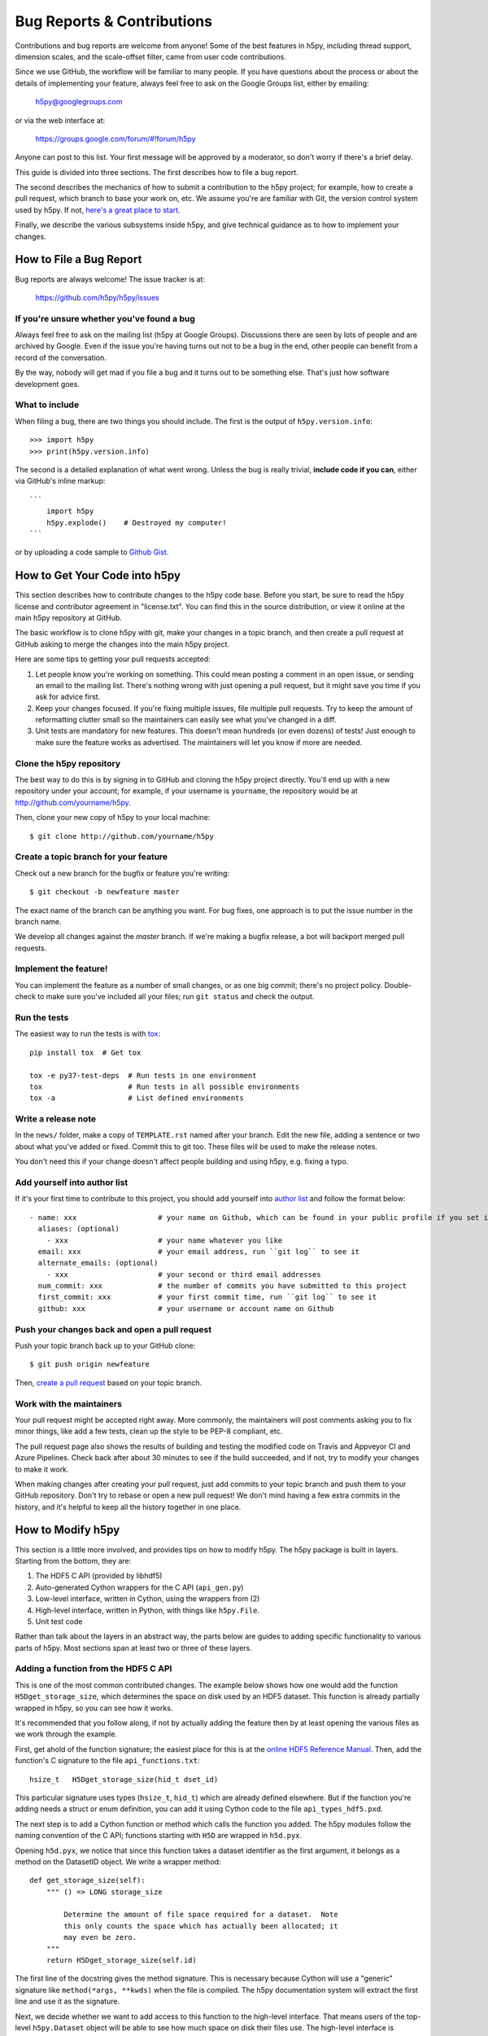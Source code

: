 Bug Reports & Contributions
===========================

Contributions and bug reports are welcome from anyone!  Some of the best
features in h5py, including thread support, dimension scales, and the
scale-offset filter, came from user code contributions.

Since we use GitHub, the workflow will be familiar to many people.
If you have questions about the process or about the details of implementing
your feature, always feel free to ask on the Google Groups list, either
by emailing:

     h5py@googlegroups.com

or via the web interface at:

    https://groups.google.com/forum/#!forum/h5py

Anyone can post to this list. Your first message will be approved by a
moderator, so don't worry if there's a brief delay.

This guide is divided into three sections.  The first describes how to file
a bug report.

The second describes the mechanics of
how to submit a contribution to the h5py project; for example, how to
create a pull request, which branch to base your work on, etc.
We assume you're are familiar with Git, the version control system used by h5py.
If not, `here's a great place to start <https://git-scm.com/book>`_.

Finally, we describe the various subsystems inside h5py, and give
technical guidance as to how to implement your changes.


How to File a Bug Report
------------------------

Bug reports are always welcome!  The issue tracker is at:

    https://github.com/h5py/h5py/issues


If you're unsure whether you've found a bug
~~~~~~~~~~~~~~~~~~~~~~~~~~~~~~~~~~~~~~~~~~~

Always feel free to ask on the mailing list (h5py at Google Groups).
Discussions there are seen by lots of people and are archived by Google.
Even if the issue you're having turns out not to be a bug in the end, other
people can benefit from a record of the conversation.

By the way, nobody will get mad if you file a bug and it turns out to be
something else.  That's just how software development goes.


What to include
~~~~~~~~~~~~~~~

When filing a bug, there are two things you should include.  The first is
the output of ``h5py.version.info``::

    >>> import h5py
    >>> print(h5py.version.info)

The second is a detailed explanation of what went wrong.  Unless the bug
is really trivial, **include code if you can**, either via GitHub's
inline markup::

    ```
        import h5py
        h5py.explode()    # Destroyed my computer!
    ```

or by uploading a code sample to `Github Gist <http://gist.github.com>`_.

How to Get Your Code into h5py
------------------------------

This section describes how to contribute changes to the h5py code base.
Before you start, be sure to read the h5py license and contributor
agreement in "license.txt".  You can find this in the source distribution,
or view it online at the main h5py repository at GitHub.

The basic workflow is to clone h5py with git, make your changes in a topic
branch, and then create a pull request at GitHub asking to merge the changes
into the main h5py project.

Here are some tips to getting your pull requests accepted:

1. Let people know you're working on something.  This could mean posting a
   comment in an open issue, or sending an email to the mailing list.  There's
   nothing wrong with just opening a pull request, but it might save you time
   if you ask for advice first.
2. Keep your changes focused.  If you're fixing multiple issues, file multiple
   pull requests.  Try to keep the amount of reformatting clutter small so
   the maintainers can easily see what you've changed in a diff.
3. Unit tests are mandatory for new features.  This doesn't mean hundreds
   (or even dozens) of tests!  Just enough to make sure the feature works as
   advertised.  The maintainers will let you know if more are needed.


.. _git_checkout:

Clone the h5py repository
~~~~~~~~~~~~~~~~~~~~~~~~~

The best way to do this is by signing in to GitHub and cloning the
h5py project directly.  You'll end up with a new repository under your
account; for example, if your username is ``yourname``, the repository
would be at http://github.com/yourname/h5py.

Then, clone your new copy of h5py to your local machine::

    $ git clone http://github.com/yourname/h5py


Create a topic branch for your feature
~~~~~~~~~~~~~~~~~~~~~~~~~~~~~~~~~~~~~~

Check out a new branch for the bugfix or feature you're writing::

    $ git checkout -b newfeature master

The exact name of the branch can be anything you want.  For bug fixes, one
approach is to put the issue number in the branch name.

We develop all changes against the *master* branch.
If we're making a bugfix release, a bot will backport merged pull requests.


Implement the feature!
~~~~~~~~~~~~~~~~~~~~~~

You can implement the feature as a number of small changes, or as one big
commit; there's no project policy.  Double-check to make sure you've
included all your files; run ``git status`` and check the output.

Run the tests
~~~~~~~~~~~~~

The easiest way to run the tests is with
`tox <https://tox.readthedocs.io/en/latest/>`_::

    pip install tox  # Get tox

    tox -e py37-test-deps  # Run tests in one environment
    tox                    # Run tests in all possible environments
    tox -a                 # List defined environments

Write a release note
~~~~~~~~~~~~~~~~~~~~

In the ``news/`` folder, make a copy of ``TEMPLATE.rst`` named after your branch.
Edit the new file, adding a sentence or two about what you've added or fixed.
Commit this to git too. These files will be used to make the release notes.

You don't need this if your change doesn't affect people building and using h5py,
e.g. fixing a typo.

Add yourself into author list
~~~~~~~~~~~~~~~~~~~~~~~~~~~~~

If it's your first time to contribute to this project, you should add yourself into
`author list <https://github.com/h5py/h5py/blob/master/.authors.yml>`_  and follow the format below::

    - name: xxx                   # your name on Github, which can be found in your public profile if you set it up
      aliases: (optional)
        - xxx                     # your name whatever you like
      email: xxx                  # your email address, run ``git log`` to see it
      alternate_emails: (optional)
        - xxx                     # your second or third email addresses
      num_commit: xxx             # the number of commits you have submitted to this project
      first_commit: xxx           # your first commit time, run ``git log`` to see it
      github: xxx                 # your username or account name on Github

Push your changes back and open a pull request
~~~~~~~~~~~~~~~~~~~~~~~~~~~~~~~~~~~~~~~~~~~~~~

Push your topic branch back up to your GitHub clone::

    $ git push origin newfeature

Then, `create a pull request <https://help.github.com/articles/creating-a-pull-request>`_ based on your topic branch.


Work with the maintainers
~~~~~~~~~~~~~~~~~~~~~~~~~

Your pull request might be accepted right away.  More commonly, the maintainers
will post comments asking you to fix minor things, like add a few tests, clean
up the style to be PEP-8 compliant, etc.

The pull request page also shows the results of building and testing the
modified code on Travis and Appveyor CI and Azure Pipelines.
Check back after about 30 minutes to see if the build succeeded,
and if not, try to modify your changes to make it work.

When making changes after creating your pull request, just add commits to
your topic branch and push them to your GitHub repository.  Don't try to
rebase or open a new pull request!  We don't mind having a few extra
commits in the history, and it's helpful to keep all the history together
in one place.


How to Modify h5py
------------------

This section is a little more involved, and provides tips on how to modify
h5py.  The h5py package is built in layers.  Starting from the bottom, they
are:

1. The HDF5 C API (provided by libhdf5)
2. Auto-generated Cython wrappers for the C API (``api_gen.py``)
3. Low-level interface, written in Cython, using the wrappers from (2)
4. High-level interface, written in Python, with things like ``h5py.File``.
5. Unit test code

Rather than talk about the layers in an abstract way, the parts below are
guides to adding specific functionality to various parts of h5py.
Most sections span at least two or three of these layers.


Adding a function from the HDF5 C API
~~~~~~~~~~~~~~~~~~~~~~~~~~~~~~~~~~~~~

This is one of the most common contributed changes.  The example below shows
how one would add the function ``H5Dget_storage_size``,
which determines the space on disk used by an HDF5 dataset.  This function
is already partially wrapped in h5py, so you can see how it works.

It's recommended that
you follow along, if not by actually adding the feature then by at least
opening the various files as we work through the example.

First, get ahold of
the function signature; the easiest place for this is at the `online
HDF5 Reference Manual <https://support.hdfgroup.org/HDF5/doc/RM/RM_H5Front.html>`_.
Then, add the function's C signature to the file ``api_functions.txt``::

  hsize_t   H5Dget_storage_size(hid_t dset_id)

This particular signature uses types (``hsize_t``, ``hid_t``) which are already
defined elsewhere.  But if
the function you're adding needs a struct or enum definition, you can
add it using Cython code to the file ``api_types_hdf5.pxd``.

The next step is to add a Cython function or method which calls the function
you added.  The h5py modules follow the naming convention
of the C API; functions starting with ``H5D`` are wrapped in ``h5d.pyx``.

Opening ``h5d.pyx``, we notice that since this function takes a dataset
identifier as the first argument, it belongs as a method on the DatasetID
object.  We write a wrapper method::

    def get_storage_size(self):
        """ () => LONG storage_size

            Determine the amount of file space required for a dataset.  Note
            this only counts the space which has actually been allocated; it
            may even be zero.
        """
        return H5Dget_storage_size(self.id)

The first line of the docstring gives the method signature.
This is necessary because Cython will use a "generic" signature like
``method(*args, **kwds)`` when the file is compiled.  The h5py documentation
system will extract the first line and use it as the signature.

Next, we decide whether we want to add access to this function to the
high-level interface.  That means users of the top-level ``h5py.Dataset``
object will be able to see how much space on disk their files use.  The
high-level interface is implemented in the subpackage ``h5py._hl``, and
the Dataset object is in module ``dataset.py``.  Opening it up, we add
a property on the ``Dataset`` object::

    @property
    def storagesize(self):
        """ Size (in bytes) of this dataset on disk. """
        return self.id.get_storage_size()

You'll see that the low-level ``DatasetID`` object is available on the
high-level ``Dataset`` object as ``obj.id``.  This is true of all the
high-level objects, like ``File`` and ``Group`` as well.

Finally (and don't skip this step), we write **unit tests** for this feature.
Since the feature is ultimately exposed at the high-level interface, it's OK
to write tests for the ``Dataset.storagesize`` property only.  Unit tests for
the high-level interface are located in the "tests" subfolder, right near
``dataset.py``.

It looks like the right file is ``test_dataset.py``. Unit tests are
implemented as methods on custom ``unittest.UnitTest`` subclasses;
each new feature should be tested by its own new class.  In the
``test_dataset`` module, we see there's already a subclass called
``BaseDataset``, which implements some simple set-up and cleanup methods and
provides a ``h5py.File`` object as ``obj.f``.  We'll base our test class on
that::

    class TestStorageSize(BaseDataset):

        """
            Feature: Dataset.storagesize indicates how much space is used.
        """

        def test_empty(self):
            """ Empty datasets take no space on disk """
            dset = self.f.create_dataset("x", (100,100))
            self.assertEqual(dset.storagesize, 0)

        def test_data(self):
            """ Storage size is correct for non-empty datasets """
            dset = self.f.create_dataset("x", (100,), dtype='uint8')
            dset[...] = 42
            self.assertEqual(dset.storagesize, 100)

This set of tests would be adequate to get a pull request approved.  We don't
test every combination under the sun (different ranks, datasets with more
than 2**32 elements, datasets with the string "kumquat" in the name...), but
the basic, commonly encountered set of conditions.

To build and test our changes, we have to do a few things.  First of all,
run the file ``api_gen.py`` to re-generate the Cython wrappers from
``api_functions.txt``::

    $ python api_gen.py

Then build the project, which recompiles ``h5d.pyx``::

    $ python setup.py build

Finally, run the test suite, which includes the two methods we just wrote::

    $ python setup.py test

If the tests pass, the feature is ready for a pull request.


Adding a function only available in certain versions of HDF5
~~~~~~~~~~~~~~~~~~~~~~~~~~~~~~~~~~~~~~~~~~~~~~~~~~~~~~~~~~~~

At the moment, h5py must be backwards-compatible all the way back to
HDF5 1.8.4.  Starting with h5py 2.2.0, it's possible to conditionally
include functions which only appear in newer versions of HDF5.  It's also
possible to mark functions which require Parallel HDF5.  For example, the
function ``H5Fset_mpi_atomicity`` was introduced in HDF5 1.8.9 and requires
Parallel HDF5.  Specifiers before the signature in ``api_functions.txt``
communicate this::

  MPI 1.8.9 herr_t H5Fset_mpi_atomicity(hid_t file_id, hbool_t flag)

You can specify either, both or none of "MPI" or a version number in "X.Y.Z"
format.

In the Cython code, these show up as "preprocessor" defines ``MPI`` and
``HDF5_VERSION``.  So the low-level implementation (as a method on
``h5py.h5f.FileID``) looks like this::

    IF MPI and HDF5_VERSION >= (1, 8, 9):

        def set_mpi_atomicity(self, bint atomicity):
            """ (BOOL atomicity)

            For MPI-IO driver, set to atomic (True), which guarantees sequential
            I/O semantics, or non-atomic (False), which improves  performance.

            Default is False.

            Feature requires: 1.8.9 and Parallel HDF5
            """
            H5Fset_mpi_atomicity(self.id, <hbool_t>atomicity)

High-level code can check the version of the HDF5 library, or check to see if
the method is present on ``FileID`` objects.


Testing MPI-only features/code
~~~~~~~~~~~~~~~~~~~~~~~~~~~~~~

Typically to run code under MPI, ``mpirun`` must be used to start the MPI
processes. Similarly, tests using MPI features (such as collective IO), must
also be run under ``mpirun``. h5py uses pytest markers (specifically
``pytest.mark.mpi`` and other markers from
`pytest-mpi <https://pytest-mpi.readthedocs.io>`_) to specify which tests
require usage of ``mpirun``, and will handle skipping the tests as needed. A
simple example of how to do this is::

   @pytest.mark.mpi
   def test_mpi_feature():
      import mpi4py
      # test the MPI feature

To run these tests, you'll need to:

1. Have ``tox`` installed (e.g. via ``pip install tox``)
2. Have HDF5 built with MPI as per :ref:`build_mpi`

Then running::

   $ CC='mpicc' HDF5_MPI=ON tox -e py37-test-deps-mpi4py

should run the tests. You may need to pass ``HDF5_DIR`` depending on the
location of the HDF5 with MPI support. You can choose which python version to
build against by changing py37 (e.g. py36 runs python 3.6, this is a tox
feature), and test with the minimum version requirements by using ``mindeps``
rather than ``deps``.

If you get an error similar to::

   There are not enough slots available in the system to satisfy the 4 slots
   that were requested by the application:
     python

   Either request fewer slots for your application, or make more slots available
   for use.

then you need to reduce the number of MPI processes you are asking MPI to use.
If you have already reduced the number of processes requested (or are running
the default number which is 2), you will need to look up the documentation for
your MPI implementation for handling this error. On OpenMPI (which is usually
the default MPI implementation on most systems), running::

    $ export OMPI_MCA_rmaps_base_oversubscribe=1

will instruct OpenMPI to allow more MPI processes than available cores on your
system.

If you need to pass additional environment variables to your MPI implementation,
add these variables to the ``passenv`` setting in the ``tox.ini``, and send us a PR
with that change noting the MPI implementation.
